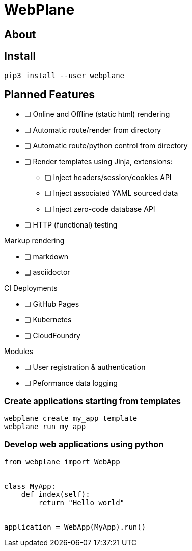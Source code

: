 # WebPlane


## About


## Install

```bash
pip3 install --user webplane
```

## Planned Features
* [ ] Online and Offline (static html) rendering
* [ ] Automatic route/render from directory
* [ ] Automatic route/python control from directory
* [ ] Render templates using Jinja, extensions:
** [ ] Inject headers/session/cookies API
** [ ] Inject associated YAML sourced data
** [ ] Inject zero-code database API
* [ ] HTTP (functional) testing

Markup rendering

** [ ] markdown
** [ ] asciidoctor

CI Deployments

* [ ] GitHub Pages
* [ ] Kubernetes
* [ ] CloudFoundry

Modules

* [ ] User registration & authentication
* [ ] Peformance data logging




### Create applications starting from templates
[source, bash]
----
webplane create my_app template
webplane run my_app
----

### Develop web applications using python
[source, python]
----
from webplane import WebApp


class MyApp:
    def index(self):
        return "Hello world"


application = WebApp(MyApp).run()
----
